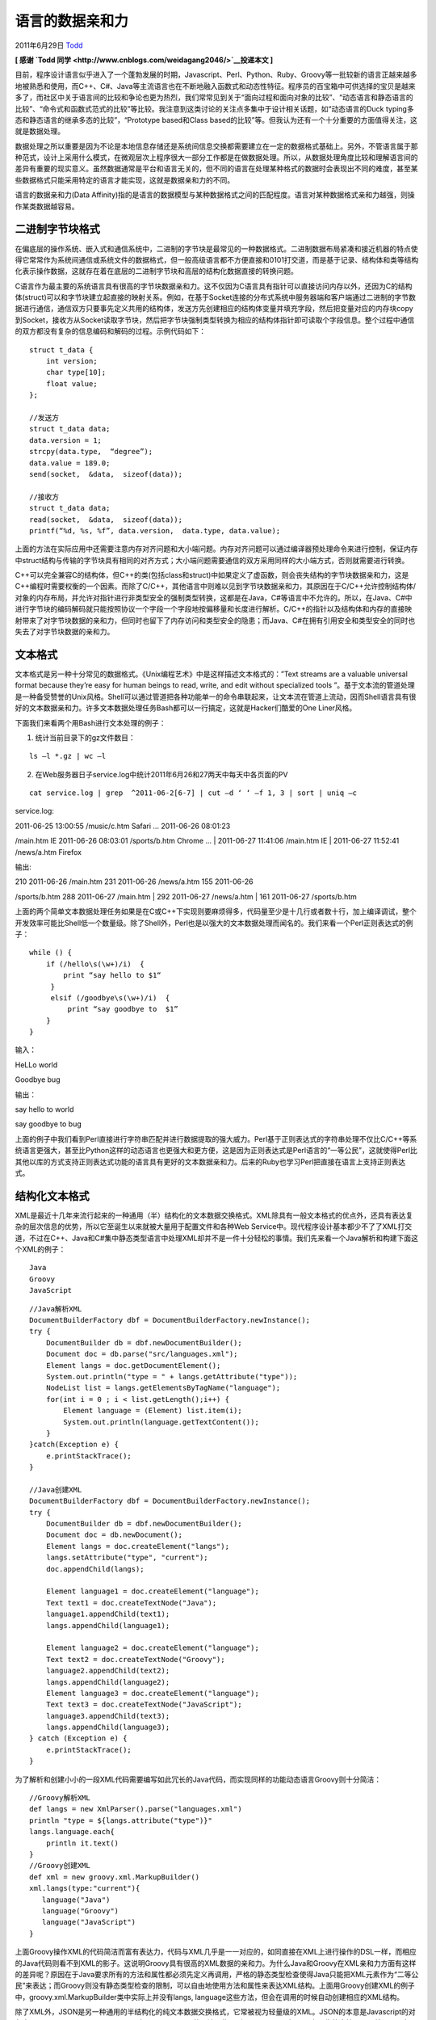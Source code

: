 .. _articles4905:

语言的数据亲和力
================

2011年6月29日 `Todd <http://coolshell.cn/articles/author/todd>`__

**[ 感谢 \ `Todd
同学 <http://www.cnblogs.com/weidagang2046/>`__\ 投递本文 ]**

目前，程序设计语言似乎进入了一个蓬勃发展的时期，Javascript、Perl、Python、Ruby、Groovy等一批较新的语言正越来越多地被熟悉和使用，而C++、C#、Java等主流语言也在不断地融入函数式和动态性特征。程序员的百宝箱中可供选择的宝贝是越来多了，而社区中关于语言间的比较和争论也更为热烈，我们常常见到关于“面向过程和面向对象的比较”、“动态语言和静态语言的比较”、“命令式和函数式范式的比较”等比较。我注意到这类讨论的关注点多集中于设计相关话题，如“动态语言的Duck
typing多态和静态语言的继承多态的比较”，“Prototype based和Class
based的比较”等。但我认为还有一个十分重要的方面值得关注，这就是数据处理。

数据处理之所以重要是因为不论是本地信息存储还是系统间信息交换都需要建立在一定的数据格式基础上。另外，不管语言属于那种范式，设计上采用什么模式，在微观层次上程序很大一部分工作都是在做数据处理。所以，从数据处理角度比较和理解语言间的差异有重要的现实意义。虽然数据通常是平台和语言无关的，但不同的语言在处理某种格式的数据时会表现出不同的难度，甚至某些数据格式只能采用特定的语言才能实现，这就是数据亲和力的不同。

语言的数据亲和力(Data
Affinity)指的是语言的数据模型与某种数据格式之间的匹配程度。语言对某种数据格式亲和力越强，则操作某类数据越容易。

 

**二进制字节块格式**
^^^^^^^^^^^^^^^^^^^^

 

 

在偏底层的操作系统、嵌入式和通信系统中，二进制的字节块是最常见的一种数据格式。二进制数据布局紧凑和接近机器的特点使得它常常作为系统间通信或系统文件的数据格式，但一般高级语言都不方便直接和0101打交道，而是基于记录、结构体和类等结构化表示操作数据，这就存在着在底层的二进制字节块和高层的结构化数据直接的转换问题。

C语言作为最主要的系统语言具有很高的字节块数据亲和力。这不仅因为C语言具有指针可以直接访问内存以外，还因为C的结构体(struct)可以和字节块建立起直接的映射关系。例如，在基于Socket连接的分布式系统中服务器端和客户端通过二进制的字节数据进行通信，通信双方只要事先定义共用的结构体，发送方先创建相应的结构体变量并填充字段，然后把变量对应的内存块copy到Socket，接收方从Socket读取字节块，然后把字节块强制类型转换为相应的结构体指针即可读取个字段信息。整个过程中通信的双方都没有复杂的信息编码和解码的过程。示例代码如下：

::

    struct t_data {
        int version;
        char type[10];
        float value;
    };

    //发送方
    struct t_data data;
    data.version = 1;
    strcpy(data.type,  “degree”);
    data.value = 189.0;
    send(socket,  &data,  sizeof(data));

    //接收方
    struct t_data data;
    read(socket,  &data,  sizeof(data));
    printf(“%d, %s, %f”, data.version,  data.type, data.value);

 

上面的方法在实际应用中还需要注意内存对齐问题和大小端问题。内存对齐问题可以通过编译器预处理命令来进行控制，保证内存中struct结构与传输的字节块具有相同的对齐方式；大小端问题需要通信的双方采用同样的大小端方式，否则就需要进行转换。

C++可以完全兼容C的结构体，但C++的类(包括class和struct)中如果定义了虚函数，则会丧失结构的字节块数据亲和力，这是C++编程时需要权衡的一个因素。而除了C/C++，其他语言中则难以见到字节块数据亲和力，其原因在于C/C++允许控制结构体/对象的内存布局，并允许对指针进行非类型安全的强制类型转换，这都是在Java，C#等语言中不允许的。所以，在Java、C#中进行字节块的编码解码就只能按照协议一个字段一个字段地按偏移量和长度进行解析。C/C++的指针以及结构体和内存的直接映射带来了对字节块数据的亲和力，但同时也留下了内存访问和类型安全的隐患；而Java、C#在拥有引用安全和类型安全的同时也失去了对字节块数据的亲和力。

 

 

**文本格式**
^^^^^^^^^^^^

文本格式是另一种十分常见的数据格式。《Unix编程艺术》中是这样描述文本格式的：”Text
streams are a valuable universal format because they’re easy for human
beings to read, write, and edit without specialized tools
”。基于文本流的管道处理是一种备受赞誉的Unix风格。Shell可以通过管道把各种功能单一的命令串联起来，让文本流在管道上流动，因而Shell语言具有很好的文本数据亲和力。许多文本数据处理任务Bash都可以一行搞定，这就是Hacker们酷爱的One
Liner风格。

 

下面我们来看两个用Bash进行文本处理的例子：

1. 统计当前目录下的gz文件数目：

::

    ls –l *.gz | wc –l

 

2. 在Web服务器日子service.log中统计2011年6月26和27两天中每天中各页面的PV

::

    cat service.log | grep  ^2011-06-2[6-7] | cut –d ‘ ‘ –f 1, 3 | sort | uniq –c

 

service.log:

| 2011-06-25 13:00:55 /music/c.htm Safari … 2011-06-26 08:01:23
/main.htm IE 2011-06-26 08:03:01 /sports/b.htm Chrome …
|  2011-06-27 11:41:06 /main.htm IE
|  2011-06-27 11:52:41 /news/a.htm Firefox

 

输出:

| 210 2011-06-26 /main.htm 231 2011-06-26 /news/a.htm 155 2011-06-26
/sports/b.htm 288 2011-06-27 /main.htm
|  292 2011-06-27 /news/a.htm
|  161 2011-06-27 /sports/b.htm

 

上面的两个简单文本数据处理任务如果是在C或C++下实现则要麻烦得多，代码量至少是十几行或者数十行，加上编译调试，整个开发效率可能比Shell低一个数量级。除了Shell外，Perl也是以强大的文本数据处理而闻名的。我们来看一个Perl正则表达式的例子：

::

    while () {
        if (/hello\s(\w+)/i)  {
            print “say hello to $1“
         }
         elsif (/goodbye\s(\w+)/i)  {
             print “say goodbye to  $1”
        }
    }

输入：

HeLLo world

Goodbye bug

输出：

say hello to world

say goodbye to bug

上面的例子中我们看到Perl直接进行字符串匹配并进行数据提取的强大威力。Perl基于正则表达式的字符串处理不仅比C/C++等系统语言更强大，甚至比Python这样的动态语言也更强大和更方便，这是因为正则表达式是Perl语言的“一等公民”，这就使得Perl比其他以库的方式支持正则表达式功能的语言具有更好的文本数据亲和力。后来的Ruby也学习Perl把直接在语言上支持正则表达式。

 

**结构化文本格式**
^^^^^^^^^^^^^^^^^^

XML是最近十几年来流行起来的一种通用（半）结构化的文本数据交换格式。XML除具有一般文本格式的优点外，还具有表达复杂的层次信息的优势，所以它至诞生以来就被大量用于配置文件和各种Web
Service中。现代程序设计基本都少不了了XML打交道，不过在C++、Java和C#集中静态类型语言中处理XML却并不是一件十分轻松的事情。我们先来看一个Java解析和构建下面这个XML的例子：

::

      Java
      Groovy
      JavaScript

 

::

    //Java解析XML
    DocumentBuilderFactory dbf = DocumentBuilderFactory.newInstance();
    try {
        DocumentBuilder db = dbf.newDocumentBuilder();
        Document doc = db.parse("src/languages.xml");
        Element langs = doc.getDocumentElement();
        System.out.println("type = " + langs.getAttribute("type"));
        NodeList list = langs.getElementsByTagName("language");
        for(int i = 0 ; i < list.getLength();i++) {
            Element language = (Element) list.item(i);
            System.out.println(language.getTextContent());
        }
    }catch(Exception e) {
        e.printStackTrace();
    }

    //Java创建XML
    DocumentBuilderFactory dbf = DocumentBuilderFactory.newInstance();
    try {
        DocumentBuilder db = dbf.newDocumentBuilder();
        Document doc = db.newDocument();
        Element langs = doc.createElement("langs");
        langs.setAttribute("type", "current");
        doc.appendChild(langs);

        Element language1 = doc.createElement("language");
        Text text1 = doc.createTextNode("Java");
        language1.appendChild(text1);
        langs.appendChild(language1);

        Element language2 = doc.createElement("language");
        Text text2 = doc.createTextNode("Groovy");
        language2.appendChild(text2);
        langs.appendChild(language2);
        Element language3 = doc.createElement("language");
        Text text3 = doc.createTextNode("JavaScript");
        language3.appendChild(text3);
        langs.appendChild(language3);
    } catch (Exception e) {
        e.printStackTrace();
    }

为了解析和创建小小的一段XML代码需要编写如此冗长的Java代码，而实现同样的功能动态语言Groovy则十分简洁：

::

    //Groovy解析XML
    def langs = new XmlParser().parse("languages.xml")
    println "type = ${langs.attribute("type")}"
    langs.language.each{
        println it.text()
    }
    //Groovy创建XML
    def xml = new groovy.xml.MarkupBuilder()
    xml.langs(type:"current"){
       language("Java")
       language("Groovy")
       language("JavaScript")
    }

 

上面Groovy操作XML的代码简洁而富有表达力，代码与XML几乎是一一对应的，如同直接在XML上进行操作的DSL一样，而相应的Java代码则看不到XML的影子。这说明Groovy具有很高的XML数据的亲和力。为什么Java和Groovy在XML亲和力方面有这样的差异呢？原因在于Java要求所有的方法和属性都必须先定义再调用，严格的静态类型检查使得Java只能把XML元素作为“二等公民”来表达；而Groovy则没有静态类型检查的限制，可以自由地使用方法和属性来表达XML结构。上面用Groovy创建XML的例子中，groovy.xml.MarkupBuilder类中实际上并没有langs,
language这些方法，但会在调用的时候自动创建相应的XML结构。

 

除了XML外，JSON是另一种通用的半结构化的纯文本数据交换格式，它常被视为轻量级的XML。JSON的本意是Javascript的对象表示(Javascript
Object
Notation)，它属于Javascript的语法子集，所以Javascript对JSON有原生的支持。下面就是一个在Javascript中创建JSON对象的例子：

::

    var json = { “langs” :
        {
            "type” : "current”,
           "language” :  ["Java”, "Groovy”, "Javascript”]
        }
    }

许多Javascript程序都会通过AJAX都从服务器获取JSON字符串，然后把字符串解析为JSON对象。由于Javascript对JSON的原生支持，所以，在Javascript中解析JSON字符串可以采用通用的eval方式，如：

::

    var json = eval(“(" +  jsonStr + “)");

    alert(json.langs.type);

甚至可以：

::

    eval(“var json = ” +  jsonStr);

    alert(json.langs.type);

 

不过eval的通用性带来了一定的安全隐患，所以一般只建议对受信任的数据源采用eval方式解析JSON，对于不受信任的数据源可以采用专门的JSON解析库。无论如何Javascript对JSON的原生支持都使得Javascript创建和解析JSON数据十分的简单，也就是说Javascript具有很高的JSON数据亲和力。另外，Groovy
1.8也加入了对JSON的原生支持，操作JSON与Javascript一样方便。

**总结**
^^^^^^^^

到这里为止本文篇幅已经很长了，只能列举二进制字节块格式、文本格式和结构化文本格式3种典型的数据格式。实际上，数据亲和力的话题还有很多值得探讨的，比如C#的Linq。本文的探讨算是抛砖引玉，目的在于引起大家注意在比较语言的时候不要忽略了数据亲和力这样一个重要方面。本文的错误或不足，敬请指正，谢谢！

.. |image6| image:: /coolshell/static/20140922100655338000.jpg

.. note::
    原文地址: http://coolshell.cn/articles/4905.html 
    作者: 陈皓 

    编辑: 木书架 http://www.me115.com